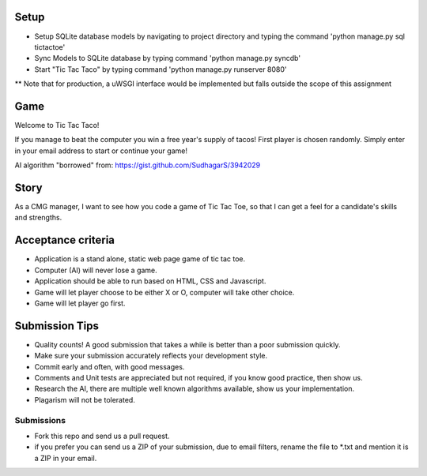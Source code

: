 Setup
=====
* Setup SQLite database models by navigating to project directory and typing the command 'python manage.py sql tictactoe'
* Sync Models to SQLite database by typing command 'python manage.py syncdb'
* Start "Tic Tac Taco" by typing command 'python manage.py runserver 8080'
** Note that for production, a uWSGI interface would be implemented but falls outside the scope of this assignment

Game
====
Welcome to Tic Tac Taco!

If you manage to beat the computer you win a free year's supply of tacos! First player is chosen randomly. Simply enter in your email address to start or continue your game!

AI algorithm "borrowed" from: https://gist.github.com/SudhagarS/3942029

Story
======

As a CMG manager, I want to see how you code a game of Tic Tac Toe, so that I can get a feel for a candidate's skills and strengths.

Acceptance criteria
=======================
* Application is a stand alone, static web page game of tic tac toe.
* Computer (AI)  will never lose a game.
* Application should be able to run based on HTML, CSS and Javascript.
* Game will let player choose to be either X or O, computer will take other choice.
* Game will let player go first.

Submission Tips
========================
* Quality counts! A good submission that takes a while is better than a poor submission quickly. 
* Make sure your submission accurately reflects your development style.
* Commit early and often, with good messages.
* Comments and Unit tests are appreciated but not required, if you know good practice, then show us.
* Research the AI, there are multiple well known algorithms available, show us your implementation.
* Plagarism will not be tolerated.


Submissions
---------------
* Fork this repo and send us a pull request.
* if you prefer you can send us a ZIP of your submission, due to email filters, rename the file to *.txt and mention it is a ZIP in your email.

